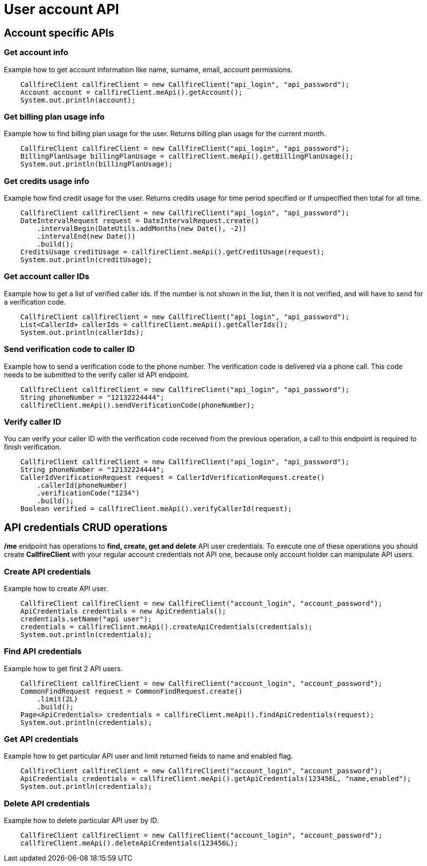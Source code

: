 = User account API

== Account specific APIs

=== Get account info
Example how to get account information like name, surname, email, account permissions.
[source,java]
    CallfireClient callfireClient = new CallfireClient("api_login", "api_password");
    Account account = callfireClient.meApi().getAccount();
    System.out.println(account);

=== Get billing plan usage info
Example how to find billing plan usage for the user. Returns billing plan usage for the current month.
[source,java]
    CallfireClient callfireClient = new CallfireClient("api_login", "api_password");
    BillingPlanUsage billingPlanUsage = callfireClient.meApi().getBillingPlanUsage();
    System.out.println(billingPlanUsage);

=== Get credits usage info
Example how find credit usage for the user. Returns credits usage for time period specified or if unspecified then total for all time.
[source,java]
    CallfireClient callfireClient = new CallfireClient("api_login", "api_password");
    DateIntervalRequest request = DateIntervalRequest.create()
        .intervalBegin(DateUtils.addMonths(new Date(), -2))
        .intervalEnd(new Date())
        .build();
    CreditsUsage creditUsage = callfireClient.meApi().getCreditUsage(request);
    System.out.println(creditUsage);

=== Get account caller IDs
Example how to get a list of verified caller ids. If the number is not shown in the list, then it is not verified,
 and will have to send for a verification code.
[source,java]
    CallfireClient callfireClient = new CallfireClient("api_login", "api_password");
    List<CallerId> callerIds = callfireClient.meApi().getCallerIds();
    System.out.println(callerIds);

=== Send verification code to caller ID
Example how to send a verification code to the phone number. The verification code is delivered
 via a phone call. This code needs to be submitted to the verify caller id API endpoint.
[source,java]
    CallfireClient callfireClient = new CallfireClient("api_login", "api_password");
    String phoneNumber = "12132224444";
    callfireClient.meApi().sendVerificationCode(phoneNumber);

=== Verify caller ID
You can verify your caller ID with the verification code received from the previous operation, a call to this
 endpoint is required to finish verification.
[source,java]
    CallfireClient callfireClient = new CallfireClient("api_login", "api_password");
    String phoneNumber = "12132224444";
    CallerIdVerificationRequest request = CallerIdVerificationRequest.create()
        .callerId(phoneNumber)
        .verificationCode("1234")
        .build();
    Boolean verified = callfireClient.meApi().verifyCallerId(request);

== API credentials CRUD operations
*/me* endpoint has operations to *find, create, get and delete* API user credentials. To execute one of these
 operations you should create *CallfireClient* with your regular account credentials not API one, because only
 account holder can manipulate API users.


=== Create API credentials
Example how to create API user.
[source,java]
    CallfireClient callfireClient = new CallfireClient("account_login", "account_password");
    ApiCredentials credentials = new ApiCredentials();
    credentials.setName("api user");
    credentials = callfireClient.meApi().createApiCredentials(credentials);
    System.out.println(credentials);

=== Find API credentials
Example how to get first 2 API users.
[source,java]
    CallfireClient callfireClient = new CallfireClient("account_login", "account_password");
    CommonFindRequest request = CommonFindRequest.create()
        .limit(2L)
        .build();
    Page<ApiCredentials> credentials = callfireClient.meApi().findApiCredentials(request);
    System.out.println(credentials);

=== Get API credentials
Example how to get particular API user and limit returned fields to name and enabled flag.
[source,java]
    CallfireClient callfireClient = new CallfireClient("account_login", "account_password");
    ApiCredentials credentials = callfireClient.meApi().getApiCredentials(123456L, "name,enabled");
    System.out.println(credentials);

=== Delete API credentials
Example how to delete particular API user by ID.
[source,java]
    CallfireClient callfireClient = new CallfireClient("account_login", "account_password");
    callfireClient.meApi().deleteApiCredentials(123456L);
